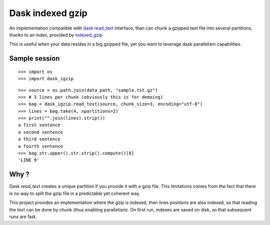 Dask indexed gzip
##################

|pypi-version| |travis| |coveralls|

An implementation compatible with `dask read_text`_ interface,
than can chunk a gzipped text file into several partitions,
thanks to an index, provided by `indexed_gzip`_

This is useful when your data resides in a big gzipped file,
yet you want to leverage dask parallelism capabilities.

Sample session
==============

::

  >>> import os
  >>> import dask_igzip

.. initalization

  >>> data_path = os.path.join(os.path.dirname(dask_igzip.__file__), "..", "test", "data")

::

  >>> source = os.path.join(data_path, "sample.txt.gz")
  >>> # 3 lines per chunk (obviously this is for demoing)
  >>> bag = dask_igzip.read_text(source, chunk_size=3, encoding="utf-8")
  >>> lines = bag.take(4, npartitions=2)
  >>> print("".join(lines).strip())
  a first sentence
  a second sentence
  a third sentence
  a fourth sentence
  >>> bag.str.upper().str.strip().compute()[8]
  'LINE 9'

Why ?
=====

Dask `read_text` creates a unique partition if you provide it with a gzip file.
This limitations comes from the fact that
there is no way to split the gzip file in a predictable yet coherent way.

This project provides an implementation where the gzip is indexed,
then lines positions are also indexed,
so that reading the text can be done by chunk (thus enabling parallelism).
On first run, indexes are saved on disk, so that subsequent runs are fast.

.. _`indexed_gzip`: https://githuib.com/pauldmccarthy/indexed_gzip
.. _`dask read_text`: https://dask.pydata.org/en/latest/bag-creation.html#db-read-text


.. |pypi-version| image:: https://img.shields.io/pypi/v/dask-igzip.svg
    :target: https://pypi.python.org/pypi/dask-igzip
    :alt: Latest PyPI version
.. |travis| image:: http://img.shields.io/travis/jurismarches/dask_igzip/master.svg?style=flat
    :target: https://travis-ci.org/jurismarches/dask_igzip
.. |coveralls| image:: http://img.shields.io/coveralls/jurismarches/dask_igzip/master.svg?style=flat
    :target: https://coveralls.io/r/jurismarches/dask_igzip


